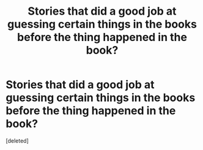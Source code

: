 #+TITLE: Stories that did a good job at guessing certain things in the books before the thing happened in the book?

* Stories that did a good job at guessing certain things in the books before the thing happened in the book?
:PROPERTIES:
:Score: 0
:DateUnix: 1617480869.0
:DateShort: 2021-Apr-04
:FlairText: Specific Request
:END:
[deleted]

